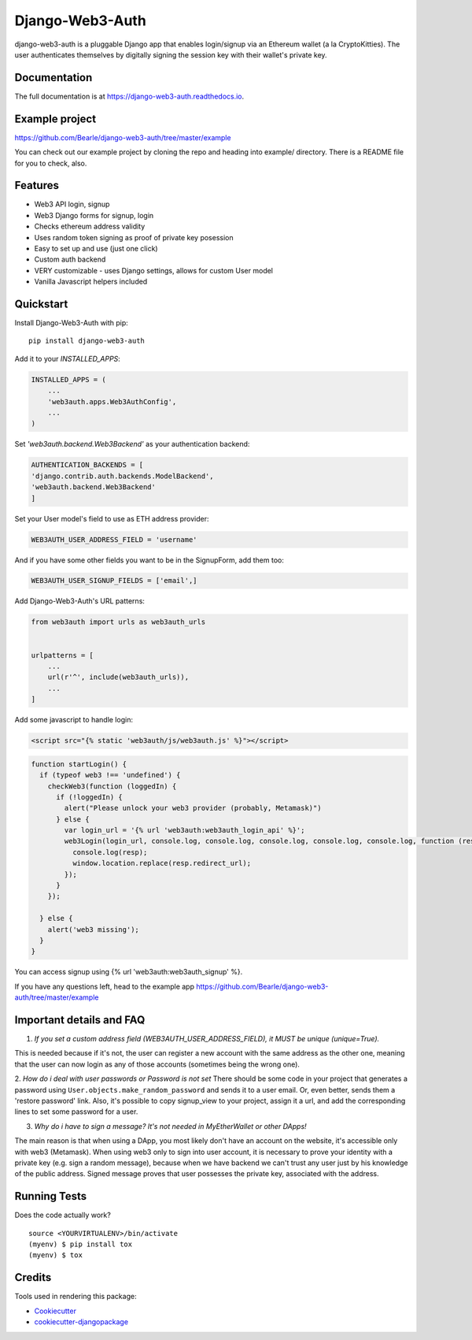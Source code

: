 =============================
Django-Web3-Auth
=============================

.. image:: https://badge.fury.io/py/django-web3-auth.svg
    :target: https://badge.fury.io/py/django-web3-auth

.. image:: https://travis-ci.org/Bearle/django-web3-auth.svg?branch=master
    :target: https://travis-ci.org/Bearle/django-web3-auth

.. image:: https://codecov.io/gh/Bearle/django-web3-auth/branch/master/graph/badge.svg
    :target: https://codecov.io/gh/Bearle/django-web3-auth

django-web3-auth is a pluggable Django app that enables login/signup via an Ethereum wallet (a la CryptoKitties). The user authenticates themselves by digitally signing the session key with their wallet's private key.

.. image:: https://github.com/Bearle/django-web3-auth/blob/master/docs/_static/web3_auth_test.gif?raw=true

Documentation
-------------

The full documentation is at https://django-web3-auth.readthedocs.io.

Example project
---------------

https://github.com/Bearle/django-web3-auth/tree/master/example

You can check out our example project by cloning the repo and heading into example/ directory.
There is a README file for you to check, also.


Features
--------

* Web3 API login, signup
* Web3 Django forms for signup, login
* Checks ethereum address validity
* Uses random token signing as proof of private key posession
* Easy to set up and use (just one click)
* Custom auth backend
* VERY customizable - uses Django settings, allows for custom User model
* Vanilla Javascript helpers included

Quickstart
----------
Install Django-Web3-Auth with pip::

    pip install django-web3-auth

Add it to your `INSTALLED_APPS`:

.. code-block:: python

    INSTALLED_APPS = (
        ...
        'web3auth.apps.Web3AuthConfig',
        ...
    )

Set `'web3auth.backend.Web3Backend'` as your authentication backend:

.. code-block:: python

    AUTHENTICATION_BACKENDS = [
    'django.contrib.auth.backends.ModelBackend',
    'web3auth.backend.Web3Backend'
    ]

Set your User model's field to use as ETH address provider:

.. code-block:: python

    WEB3AUTH_USER_ADDRESS_FIELD = 'username'

And if you have some other fields you want to be in the SignupForm, add them too:

.. code-block:: python

    WEB3AUTH_USER_SIGNUP_FIELDS = ['email',]


Add Django-Web3-Auth's URL patterns:

.. code-block:: python

    from web3auth import urls as web3auth_urls


    urlpatterns = [
        ...
        url(r'^', include(web3auth_urls)),
        ...
    ]

Add some javascript to handle login:


.. code-block:: html

    <script src="{% static 'web3auth/js/web3auth.js' %}"></script>


.. code-block:: javascript

    function startLogin() {
      if (typeof web3 !== 'undefined') {
        checkWeb3(function (loggedIn) {
          if (!loggedIn) {
            alert("Please unlock your web3 provider (probably, Metamask)")
          } else {
            var login_url = '{% url 'web3auth:web3auth_login_api' %}';
            web3Login(login_url, console.log, console.log, console.log, console.log, console.log, function (resp) {
              console.log(resp);
              window.location.replace(resp.redirect_url);
            });
          }
        });

      } else {
        alert('web3 missing');
      }
    }

You can access signup using {% url 'web3auth:web3auth_signup' %}.

If you have any questions left, head to the example app https://github.com/Bearle/django-web3-auth/tree/master/example



Important details and FAQ
-------------------------

1. *If you set a custom address field (WEB3AUTH_USER_ADDRESS_FIELD), it MUST be unique (unique=True).*

This is needed because if it's not, the user can register a new account with the same address as the other one,
meaning that the user can now login as any of those accounts (sometimes being the wrong one).

2. *How do i deal with user passwords or Password is not set*
There should be some code in your project that generates a password using ``User.objects.make_random_password`` and sends it to a user email.
Or, even better, sends them a 'restore password' link.
Also, it's possible to copy signup_view to your project, assign it a url, and add the corresponding lines to set some password for a user.

3. *Why do i have to sign a message? It's not needed in MyEtherWallet or other DApps!*

The main reason is that when using a DApp, you most likely don't have an account on the website, it's accessible only with web3 (Metamask).
When using web3 only to sign into user account, it is necessary to prove your identity with a private key (e.g. sign a random message),
because when we have backend we can't trust any user just by his knowledge of the public address.
Signed message proves that user possesses the private key, associated with the address.


Running Tests
-------------

Does the code actually work?

::

    source <YOURVIRTUALENV>/bin/activate
    (myenv) $ pip install tox
    (myenv) $ tox

Credits
-------

Tools used in rendering this package:

*  Cookiecutter_
*  `cookiecutter-djangopackage`_

.. _Cookiecutter: https://github.com/audreyr/cookiecutter
.. _`cookiecutter-djangopackage`: https://github.com/pydanny/cookiecutter-djangopackage
